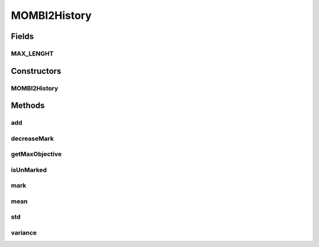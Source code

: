 .. java:import:: org.uma.jmetal.solution Solution

.. java:import:: java.io Serializable

.. java:import:: java.util ArrayList

.. java:import:: java.util LinkedList

.. java:import:: java.util List

MOMBI2History
=============

.. java:package:: org.uma.jmetal.algorithm.multiobjective.mombi.util
   :noindex:

.. java:type:: @SuppressWarnings public class MOMBI2History<T extends Solution<?>> implements Serializable

   Created by ajnebro on 10/9/15.

Fields
------
MAX_LENGHT
^^^^^^^^^^

.. java:field:: public static final int MAX_LENGHT
   :outertype: MOMBI2History

Constructors
------------
MOMBI2History
^^^^^^^^^^^^^

.. java:constructor:: public MOMBI2History(int numberOfObjectives)
   :outertype: MOMBI2History

Methods
-------
add
^^^

.. java:method:: public void add(List<Double> maxs)
   :outertype: MOMBI2History

   Adds a new vector of maxs values to the history. The method ensures that only the newest MAX_LENGTH vectors will be kept in the history

   :param maxs:

decreaseMark
^^^^^^^^^^^^

.. java:method:: public void decreaseMark(int index)
   :outertype: MOMBI2History

getMaxObjective
^^^^^^^^^^^^^^^

.. java:method:: public Double getMaxObjective(int index)
   :outertype: MOMBI2History

isUnMarked
^^^^^^^^^^

.. java:method:: public boolean isUnMarked(int index)
   :outertype: MOMBI2History

mark
^^^^

.. java:method:: public void mark(int index)
   :outertype: MOMBI2History

mean
^^^^

.. java:method:: public List<Double> mean()
   :outertype: MOMBI2History

   Returns the mean of the values contained in the history

std
^^^

.. java:method:: public List<Double> std(List<Double> mean)
   :outertype: MOMBI2History

   Return the std of the values contained in the history

variance
^^^^^^^^

.. java:method:: public List<Double> variance(List<Double> mean)
   :outertype: MOMBI2History

   Returns the variance of the values contained in the history

